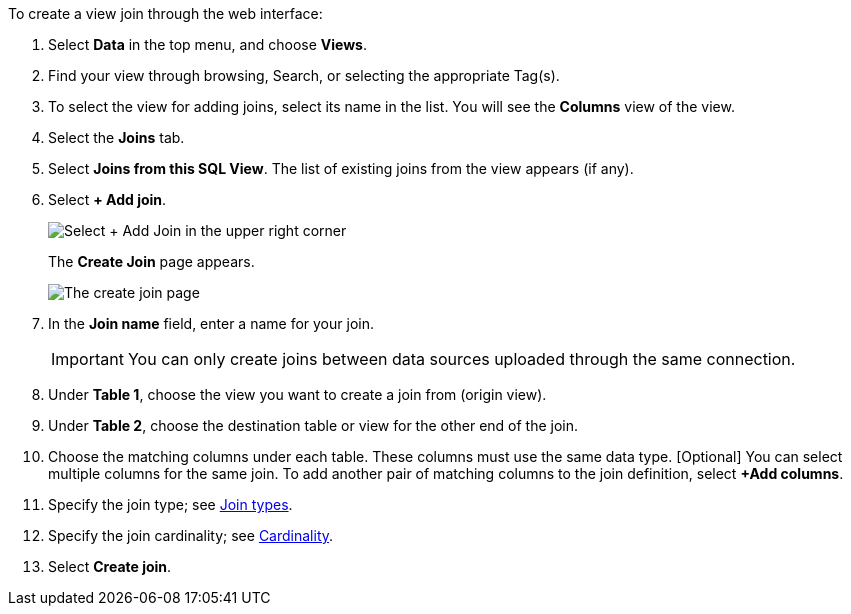To create a view join through the web interface:

. Select *Data* in the top menu, and choose *Views*.
. Find your view through browsing, Search, or selecting the appropriate Tag(s).
. To select the view for adding joins, select its name in the list.
You will see the *Columns* view of the view.
. Select the *Joins* tab.
. Select *Joins from this SQL View*.
The list of existing joins from the view appears (if any).
. Select *+ Add join*.
+
image::view-joins.png[Select + Add Join in the upper right corner]
The *Create Join* page appears.
+
image::table-create-join.png[The create join page]

. In the *Join name* field, enter a name for your join.
+
IMPORTANT: You can only create joins between data sources uploaded through the same connection.

. Under *Table 1*, choose the view you want to create a join from (origin view).
. Under *Table 2*, choose the destination table or view for the other end of the join.
. Choose the matching columns under each table.
These columns must use the same data type.
[Optional] You can select multiple columns for the same join.
To add another pair of matching columns to the join definition, select *+Add columns*.
. Specify the join type;
see <<join-type,Join types>>.
. Specify the join cardinality;
see <<join-cardinality,Cardinality>>.
. Select *Create join*.
